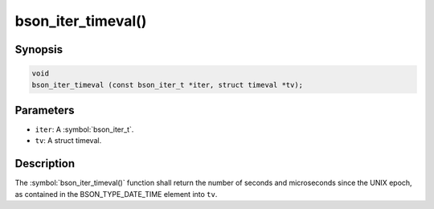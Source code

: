 .. _bson_iter_timeval:

bson_iter_timeval()
===================

Synopsis
--------

.. code-block:: c

  void
  bson_iter_timeval (const bson_iter_t *iter, struct timeval *tv);

Parameters
----------

- ``iter``: A :symbol:`bson_iter_t`.
- ``tv``: A struct timeval.

Description
-----------

The :symbol:`bson_iter_timeval()` function shall return the number of seconds and microseconds since the UNIX epoch, as contained in the BSON_TYPE_DATE_TIME element into ``tv``.


